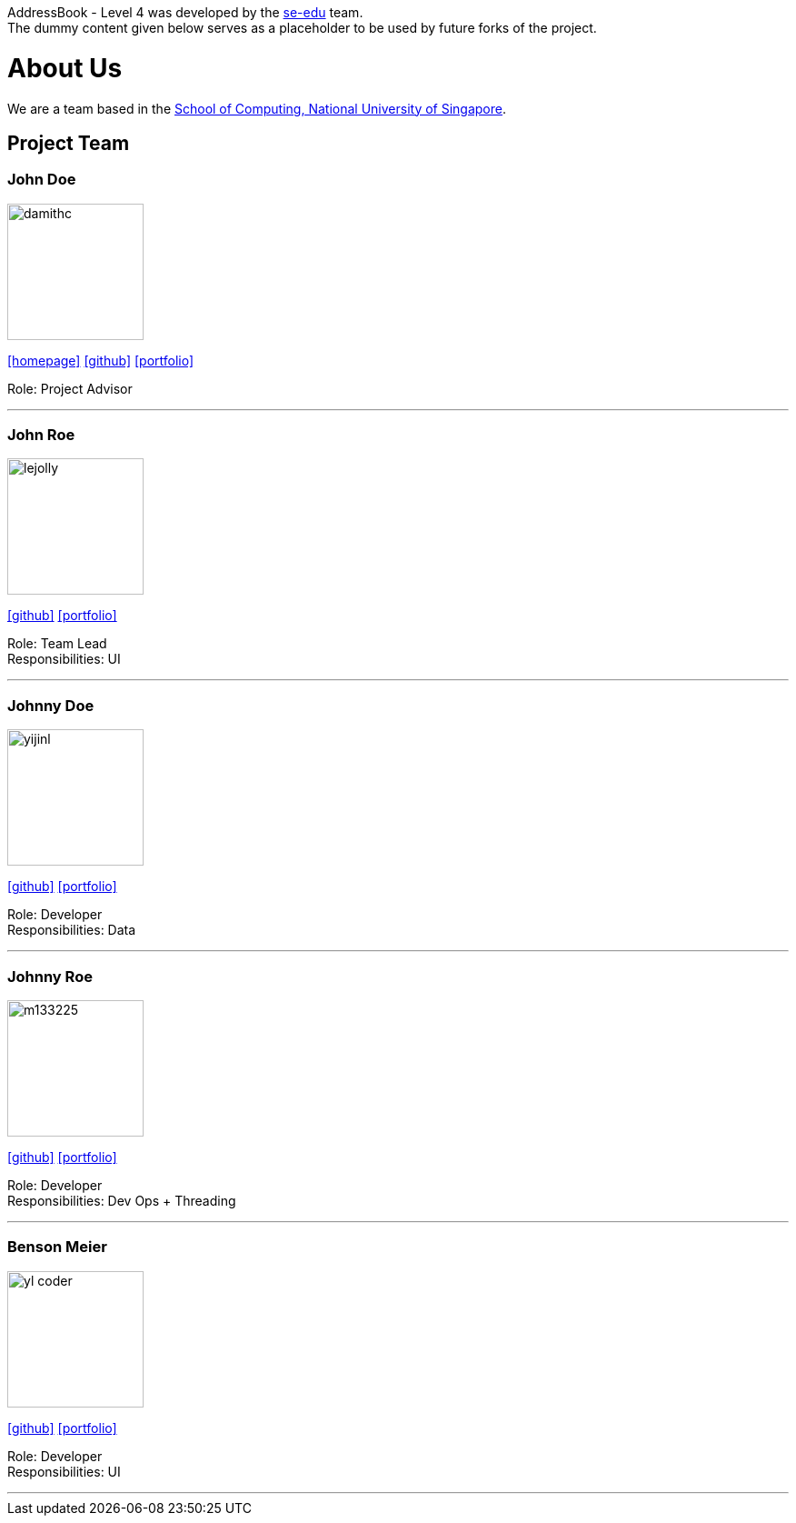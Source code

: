 // These constants are declared to allow Asciidoc's parser to detect which bracket contains the URL.
:opening-bracket: &#91;
:closing-bracket: &#93;

AddressBook - Level 4 was developed by the https://se-edu.github.io/docs/Team.html[se-edu] team. +
The dummy content given below serves as a placeholder to be used by future forks of the project.

= About Us
ifdef::env-github,env-browser[:outfilesuffix: .adoc]
:imagesDir: images
:stylesDir: stylesheets

We are a team based in the http://www.comp.nus.edu.sg[School of Computing, National University of Singapore].

== Project Team

=== John Doe
image::damithc.jpg[width="150", align="left"]
http://www.comp.nus.edu.sg/~damithch[{opening-bracket}homepage{closing-bracket}] https://github.com/damithc[{opening-bracket}github{closing-bracket}] link:team/johndoe.adoc[{opening-bracket}portfolio{closing-bracket}]

Role: Project Advisor

'''

=== John Roe
image::lejolly.jpg[width="150", align="left"]
http://github.com/lejolly[{opening-bracket}github{closing-bracket}] link:team/johndoe.adoc[{opening-bracket}portfolio{closing-bracket}]

Role: Team Lead +
Responsibilities: UI

'''

=== Johnny Doe
image::yijinl.jpg[width="150", align="left"]
http://github.com/yijinl[{opening-bracket}github{closing-bracket}] link:team/johndoe.adoc[{opening-bracket}portfolio{closing-bracket}]

Role: Developer +
Responsibilities: Data

'''

=== Johnny Roe
image::m133225.jpg[width="150", align="left"]
http://github.com/m133225[{opening-bracket}github{closing-bracket}] link:team/johndoe.adoc[{opening-bracket}portfolio{closing-bracket}]

Role: Developer +
Responsibilities: Dev Ops + Threading

'''

=== Benson Meier
image::yl_coder.jpg[width="150", align="left"]
http://github.com/yl-coder[{opening-bracket}github{closing-bracket}] link:team/johndoe.adoc[{opening-bracket}portfolio{closing-bracket}]

Role: Developer +
Responsibilities: UI

'''
